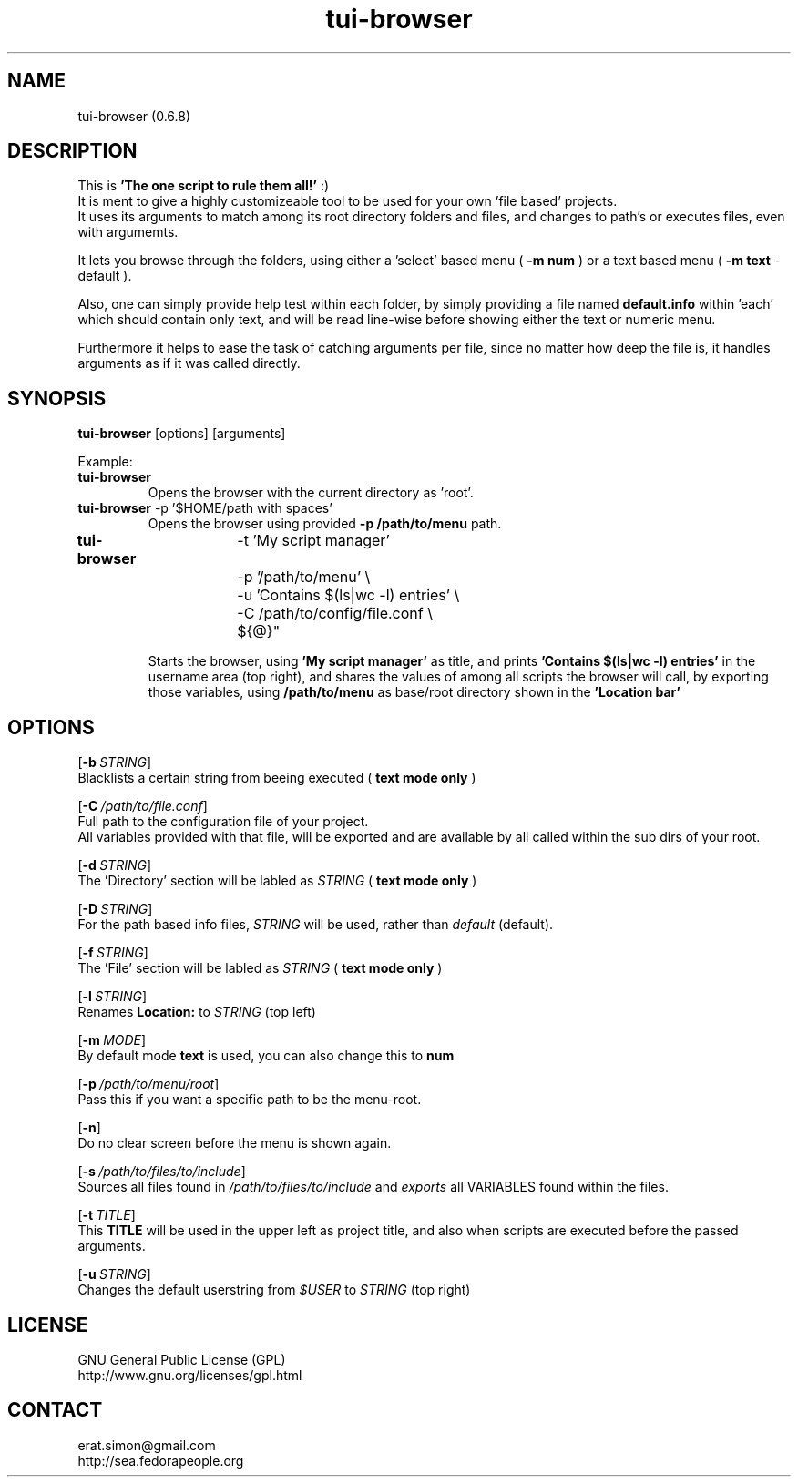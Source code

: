 .TH "tui-browser" 1 "Simon A. Erat (sea)" "TUI 0.6.0"

.SH NAME
tui-browser (0.6.8)

.SH DESCRIPTION
This is
.B 'The one script to rule them all!'
:)
.br
It is ment to give a highly customizeable tool to be used for your own 'file based' projects.
.br
It uses its arguments to match among its root directory folders and files, and changes to path's or executes files, even with argumemts.
.br

It lets you browse through the folders, using either a 'select' based menu (
.B "-m num"
) or a text based menu (
.B "-m text"
- default ).
.br

Also, one can simply provide help test within each folder, by simply providing a file named
.B default.info
within 'each' which should contain only text, and will be read line-wise before showing either the text or numeric menu.
.br

Furthermore it helps to ease the task of catching arguments per file, since no matter how deep the file is, it handles arguments as if it was called directly.
.br


.SH SYNOPSIS
\fBtui-browser\fP [options] [arguments]
.br

Example:
.IP "\fBtui-browser\fP"
Opens the browser with the current directory as 'root'.

.IP "\fBtui-browser\fP -p '$HOME/path with spaces'"
Opens the browser using provided 
.B -p /path/to/menu
path.
.IP "\fBtui-browser\fP	  -t 'My script manager' \\
.br
		-p '/path/to/menu' \\
.br
		-u 'Contains $(ls|wc -l) entries' \\
.br
		-C /path/to/config/file.conf \\
.br
		${@}"

Starts the browser, using
.B "'My script manager'"
as title, and prints 
.B "'Contains $(ls|wc -l) entries'"
in the username area (top right), and shares the values of 
.b /path/to/config/file.conf 
among all scripts the browser will call, by exporting those variables, using 
.B /path/to/menu
as base/root directory shown in the 
.B "'Location bar'"

.SH OPTIONS
.OP -b STRING
.br
Blacklists a certain string from beeing executed (
.B "text mode only"
)

.OP -C /path/to/file.conf
.br
Full path to the configuration file of your project.
.br
All variables provided with that file, will be exported and are available by all called within the sub dirs of your root.

.OP -d STRING
.br
The 'Directory' section will be labled as 
.I STRING
(
.B "text mode only"
)


.OP -D STRING
.br
For the path based info files,
.I STRING
will be used, rather than
.I default
(default).

.OP -f STRING
.br
The 'File' section will be labled as 
.I STRING
(
.B "text mode only"
)

.OP -l STRING
.br
Renames 
.B "Location:"
to 
.I STRING
(top left)

.OP -m MODE
.br
By default mode 
.B text
is used, you can also change this to 
.B num

.OP -p /path/to/menu/root
.br
Pass this if you want a specific path to be the menu-root.

.OP -n
.br
Do no clear screen before the menu is shown again.

.OP -s /path/to/files/to/include
.br
Sources all files found in 
.I /path/to/files/to/include
and 
.I exports
all VARIABLES found within the files.

.OP -t TITLE
.br
This 
.B TITLE
will be used in the upper left as project title, and also when scripts are executed before the passed arguments.

.OP -u STRING
.br
Changes the default userstring from 
.I $USER
to 
.I STRING
(top right)



.SH LICENSE
GNU General Public License (GPL)
.br
http://www.gnu.org/licenses/gpl.html

.SH CONTACT
erat.simon@gmail.com
.br
http://sea.fedorapeople.org
